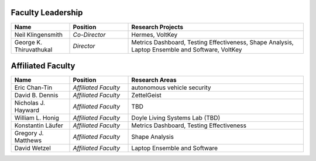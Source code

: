 Faculty Leadership
^^^^^^^^^^^^^^^^^^
.. list-table::
   :widths: 10 10 30
   :header-rows: 1

   * - Name
     - Position
     - Research Projects

   * - Neil Klingensmith
     - *Co-Director*
     - Hermes, VoltKey

   * - George K. Thiruvathukal
     - *Director*
     - Metrics Dashboard, Testing Effectiveness, Shape Analysis, Laptop Ensemble and Software, VoltKey

Affiliated Faculty
^^^^^^^^^^^^^^^^^^
.. list-table::
   :widths: 10 10 30
   :header-rows: 1

   * - Name
     - Position
     - Research Areas

   * - Eric Chan-Tin
     - *Affiliated Faculty*
     - autonomous vehicle security

   * - David B. Dennis
     - *Affiliated Faculty*
     - ZettelGeist

   * - Nicholas J. Hayward
     - *Affiliated Faculty*
     - TBD

   * - William L. Honig
     - *Affiliated Faculty*
     - Doyle Living Systems Lab (TBD)

   * - Konstantin Läufer
     - *Affiliated Faculty*
     - Metrics Dashboard, Testing Effectiveness

   * - Gregory J. Matthews
     - *Affiliated Faculty*
     - Shape Analysis

   * - David Wetzel
     - *Affiliated Faculty*
     - Laptop Ensemble and Software
